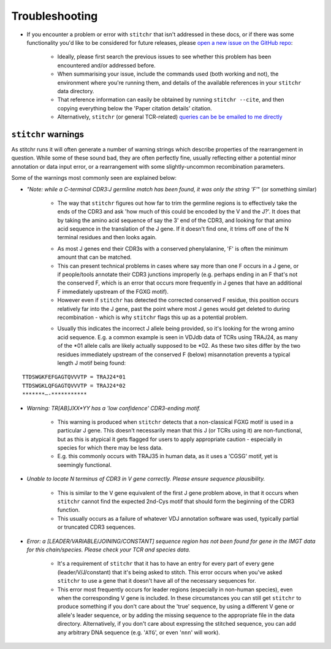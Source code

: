 
Troubleshooting
===============

* If you encounter a problem or error with ``stitchr`` that isn't addressed in these docs, or if there was some functionality you'd like to be considered for future releases, please `open a new issue on the GitHub repo <https://github.com/JamieHeather/stitchr/issues>`_:

    * Ideally, please first search the previous issues to see whether this problem has been encountered and/or addressed before.

    * When summarising your issue, include the commands used (both working and not), the environment where you're running them, and details of the available references in your ``stitchr`` data directory.

    * That reference information can easily be obtained by running ``stitchr --cite``, and then copying everything below the 'Paper citation details' citation.

    * Alternatively, ``stitchr`` (or general TCR-related) `queries can be be emailed to me directly <https://jamieheather.github.io/contact/>`_


``stitchr`` warnings
~~~~~~~~~~~~~~~~~~~~

As stitchr runs it will often generate a number of warning strings which describe properties of the rearrangement in question. While some of these sound bad, they are often perfectly fine, usually reflecting either a potential minor annotation or data input error, or a rearrangement with some slightly-uncommon recombination parameters.

Some of the warnings most commonly seen are explained below:

* *"Note: while a C-terminal CDR3:J germline match has been found, it was only the string 'F'*" (or something similar)

    - The way that ``stitchr`` figures out how far to trim the germline regions is to effectively take the ends of the CDR3 and ask 'how much of this could be encoded by the V and the J?'. It does that by taking the amino acid sequence of say the 3' end of the CDR3, and looking for that amino acid sequence in the translation of the J gene. If it doesn't find one, it trims off one of the N terminal residues and then looks again.

    * As most J genes end their CDR3s with a conserved phenylalanine, 'F' is often the minimum amount that can be matched.

    * This can present technical problems in cases where say more than one F occurs in a J gene, or if people/tools annotate their CDR3 junctions improperly (e.g. perhaps ending in an F that's not the conserved F, which is an error that occurs more frequently in J genes that have an additional F immediately upstream of the FGXG motif).

    * However even if ``stitchr`` has detected the corrected conserved F residue, this position occurs relatively far into the J gene, past the point where most J genes would get deleted to during recombination - which is why ``stitchr`` flags this up as a potential problem.

    - Usually this indicates the incorrect J allele being provided, so it's looking for the wrong amino acid sequence. E.g. a common example is seen in VDJdb data of TCRs using TRAJ24, as many of the \*01 allele calls are likely actually supposed to be \*02. As these two sites differ by the two residues immediately upstream of the conserved F (below) misannotation prevents a typical length J motif being found:

::

        TTDSWGKFEFGAGTQVVVTP = TRAJ24*01
        TTDSWGKLQFGAGTQVVVTP = TRAJ24*02
        *******—-***********

* *Warning: TR[AB]JXX*YY has a 'low confidence' CDR3-ending motif.*

    * This warning is produced when ``stitchr`` detects that a non-classical FGXG motif is used in a particular J gene. This doesn't necessarily mean that this J (or TCRs using it) are non-functional, but as this is atypical it gets flagged for users to apply appropriate caution - especially in species for which there may be less data.

    * E.g. this commonly occurs with TRAJ35 in human data, as it uses a 'CGSG' motif, yet is seemingly functional.


* *Unable to locate N terminus of CDR3 in V gene correctly. Please ensure sequence plausibility.*

    * This is similar to the V gene equivalent of the first J gene problem above, in that it occurs when ``stitchr`` cannot find the expected 2nd-Cys motif that should form the beginning of the CDR3 function.

    * This usually occurs as a failure of whatever VDJ annotation software was used, typically partial or truncated CDR3 sequences.


* *Error: a [LEADER/VARIABLE/JOINING/CONSTANT] sequence region has not been found for gene in the IMGT data for this chain/species. Please check your TCR and species data.*

    * It's a requirement of ``stitchr`` that it has to have an entry for every part of every gene (leader/V/J/constant) that it's being asked to stitch. This error occurs when you've asked ``stitchr`` to use a gene that it doesn't have all of the necessary sequences for.

    * This error most frequently occurs for leader regions (especially in non-human species), even when the corresponding V gene is included. In these circumstances you can still get ``stitchr`` to produce something if you don't care about the 'true' sequence, by using a different V gene or allele's leader sequence, or by adding the missing sequence to the appropriate file in the data directory. Alternatively, if you don't care about expressing the stitched sequence, you can add any arbitrary DNA sequence (e.g. '``ATG``', or even '``nnn``' will work).
